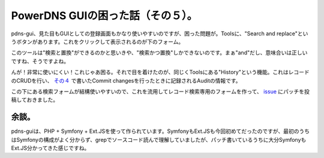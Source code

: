 PowerDNS GUIの困った話（その５）。
==================================

pdns-gui、見た目もGUIとしての登録画面もかなり使いやすいのですが、困った問題が。Toolsに、"Search and replace"というボタンがあります。これをクリックして表示されるのが下のフォーム。


.. image:: /img/20111018022958.png

このツールは"検索と置換"ができるのかと思いきや、"検索かつ置換"しかできないのです。まぁ"and"だし、意味合いは正しいですね、そうですよね。



んが！非常に使いにくい！これじゃあ困る。それで目を着けたのが、同じくToolsにある"History"という機能。これはレコードのCRUDを行い、 `その４ <http://d.hatena.ne.jp/mkouhei/20111018/1318872295>`_ で書いたCommit changesを行ったときに記録されるAuditの情報です。


.. image:: /img/20111018022959.png



この下にある検索フォームが結構使いやすいので、これを流用してレコード検索専用のフォームを作って、 `issue <http://code.google.com/p/pdns-gui/issues/detail?id=26>`_ にパッチを投稿しておきました。




余談。
------


pdns-guiは、PHP + Symfony + Ext.JSを使って作られています。SymfonyもExt.JSも今回初めてだったのですが、最初のうちはSymfonyの構成がよく分からず、grepでソースコード読んで理解していましたが、パッチ書いているうちに大分SymfonyもExt.JS分かってきた感じですね。






.. author:: default
.. categories:: Dev
.. tags::
.. comments::
